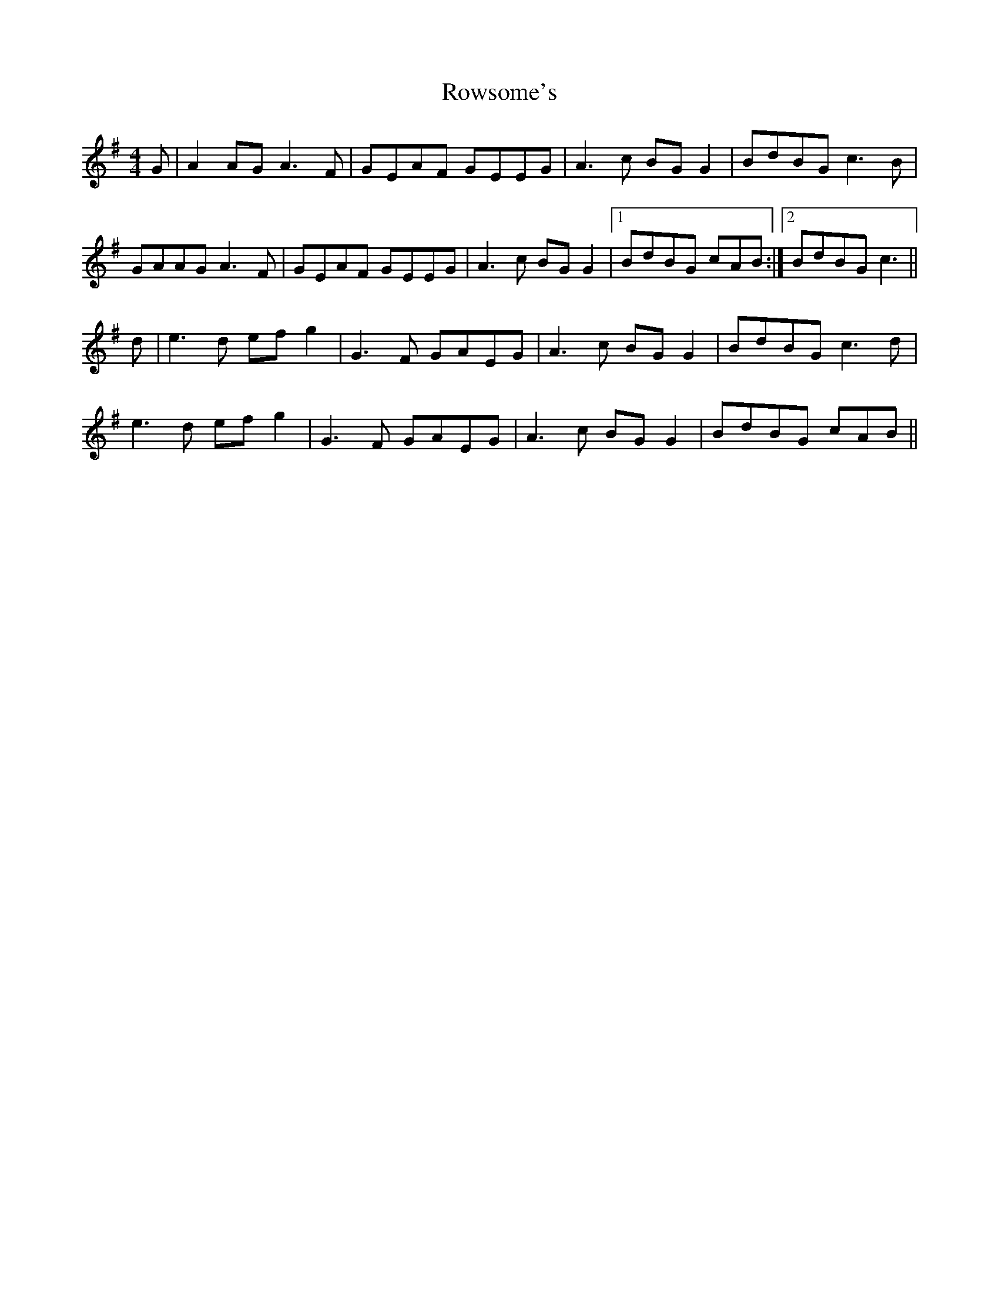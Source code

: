 X: 35465
T: Rowsome's
R: reel
M: 4/4
K: Adorian
G|A2 AG A3 F|GEAF GEEG|A3 c BGG2|BdBG c3 B|
GAAG A3 F|GEAF GEEG|A3 c BGG2|1 BdBG cAB:|2 BdBG c3||
d|e3 d efg2|G3 F GAEG|A3 c BGG2|BdBG c3 d|
e3 d efg2|G3 F GAEG|A3 c BGG2|BdBG cAB||

